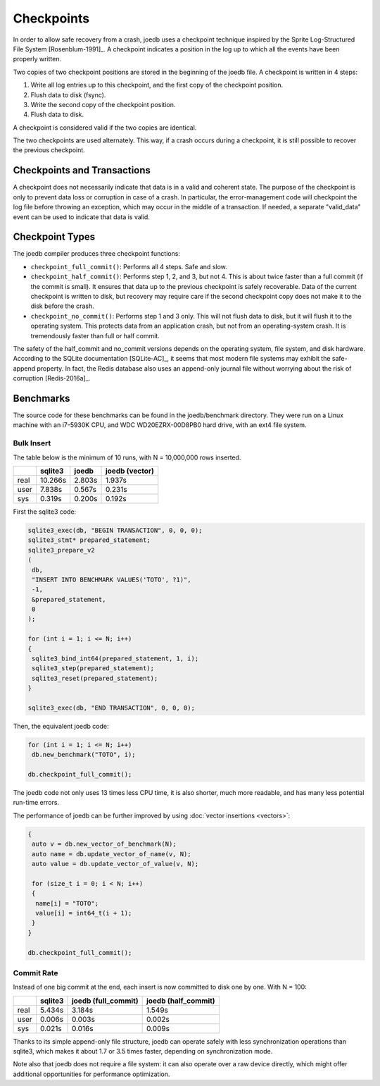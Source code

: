 Checkpoints
===========

In order to allow safe recovery from a crash, joedb uses a checkpoint technique inspired by the Sprite Log-Structured File System [Rosenblum-1991]_. A checkpoint indicates a position in the log up to which all the events have been properly written.

Two copies of two checkpoint positions are stored in the beginning of the joedb file. A checkpoint is written in 4 steps:

1. Write all log entries up to this checkpoint, and the first copy of the checkpoint position.
2. Flush data to disk (fsync).
3. Write the second copy of the checkpoint position.
4. Flush data to disk.

A checkpoint is considered valid if the two copies are identical.

The two checkpoints are used alternately. This way, if a crash occurs during a checkpoint, it is still possible to recover the previous checkpoint.

Checkpoints and Transactions
----------------------------

A checkpoint does not necessarily indicate that data is in a valid and coherent state. The purpose of the checkpoint is only to prevent data loss or corruption in case of a crash. In particular, the error-management code will checkpoint the log file before throwing an exception, which may occur in the middle of a transaction. If needed, a separate "valid_data" event can be used to indicate that data is valid.

Checkpoint Types
----------------

The joedb compiler produces three checkpoint functions:

- ``checkpoint_full_commit()``: Performs all 4 steps. Safe and slow.
- ``checkpoint_half_commit()``: Performs step 1, 2, and 3, but not 4. This is about twice faster than a full commit (if the commit is small). It ensures that data up to the previous checkpoint is safely recoverable. Data of the current checkpoint is written to disk, but recovery may require care if the second checkpoint copy does not make it to the disk before the crash.
- ``checkpoint_no_commit()``: Performs step 1 and 3 only. This will not flush data to disk, but it will flush it to the operating system. This protects data from an application crash, but not from an operating-system crash. It is tremendously faster than full or half commit.

The safety of the half_commit and no_commit versions depends on the operating system, file system, and disk hardware. According to the SQLite documentation [SQLite-AC]_, it seems that most modern file systems may exhibit the safe-append property. In fact, the Redis database also uses an append-only journal file without worrying about the risk of corruption [Redis-2016a]_.

Benchmarks
----------

The source code for these benchmarks can be found in the joedb/benchmark directory. They were run on a Linux machine with an i7-5930K CPU, and WDC WD20EZRX-00D8PB0 hard drive, with an ext4 file system.

Bulk Insert
~~~~~~~~~~~

The table below is the minimum of 10 runs, with N = 10,000,000 rows inserted.

+------+---------+--------+----------------+
|      | sqlite3 | joedb  | joedb (vector) |
+======+=========+========+================+
| real | 10.266s | 2.803s |         1.937s |
+------+---------+--------+----------------+
| user |  7.838s | 0.567s |         0.231s |
+------+---------+--------+----------------+
| sys  |  0.319s | 0.200s |         0.192s |
+------+---------+--------+----------------+

First the sqlite3 code:

.. code-block:: c++

  sqlite3_exec(db, "BEGIN TRANSACTION", 0, 0, 0);
  sqlite3_stmt* prepared_statement;
  sqlite3_prepare_v2
  (
   db,
   "INSERT INTO BENCHMARK VALUES('TOTO', ?1)",
   -1,
   &prepared_statement,
   0
  );

  for (int i = 1; i <= N; i++)
  {
   sqlite3_bind_int64(prepared_statement, 1, i);
   sqlite3_step(prepared_statement);
   sqlite3_reset(prepared_statement);
  }

  sqlite3_exec(db, "END TRANSACTION", 0, 0, 0);

Then, the equivalent joedb code:

.. code-block:: c++

  for (int i = 1; i <= N; i++)
   db.new_benchmark("TOTO", i);

  db.checkpoint_full_commit();

The joedb code not only uses 13 times less CPU time, it is also shorter, much more readable, and has many less potential run-time errors.

The performance of joedb can be further improved by using :doc:`vector insertions <vectors>`:

.. code-block:: c++

  {
   auto v = db.new_vector_of_benchmark(N);
   auto name = db.update_vector_of_name(v, N);
   auto value = db.update_vector_of_value(v, N);

   for (size_t i = 0; i < N; i++)
   {
    name[i] = "TOTO";
    value[i] = int64_t(i + 1);
   }
  }

  db.checkpoint_full_commit();

Commit Rate
~~~~~~~~~~~

Instead of one big commit at the end, each insert is now committed to disk one by one. With N = 100:

+------+---------+---------------------+---------------------+
|      | sqlite3 | joedb (full_commit) | joedb (half_commit) |
+======+=========+=====================+=====================+
| real | 5.434s  | 3.184s              | 1.549s              |
+------+---------+---------------------+---------------------+
| user | 0.006s  | 0.003s              | 0.002s              |
+------+---------+---------------------+---------------------+
| sys  | 0.021s  | 0.016s              | 0.009s              |
+------+---------+---------------------+---------------------+

Thanks to its simple append-only file structure, joedb can operate safely with less synchronization operations than sqlite3, which makes it about 1.7 or 3.5 times faster, depending on synchronization mode.

Note also that joedb does not require a file system: it can also operate over a raw device directly, which might offer additional opportunities for performance optimization.
